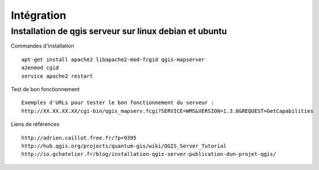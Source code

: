 .. _integration:

###########
Intégration
###########


Installation de qgis serveur sur linux debian et ubuntu
=======================================================

Commandes d'installation ::

  apt-get install apache2 libapache2-mod-fcgid qgis-mapserver
  a2enmod cgid
  service apache2 restart

Test de bon fonctionnement ::

  Exemples d'URLs pour tester le bon fonctionnement du serveur :
  http://XX.XX.XX.XX/cgi-bin/qgis_mapserv.fcgi?SERVICE=WMS&VERSION=1.3.0&REQUEST=GetCapabilities

Liens de références ::

  http://adrien.caillot.free.fr/?p=9395
  http://hub.qgis.org/projects/quantum-gis/wiki/QGIS_Server_Tutorial
  http://io.gchatelier.fr/blog/installation-qgis-server-publication-dun-projet-qgis/



